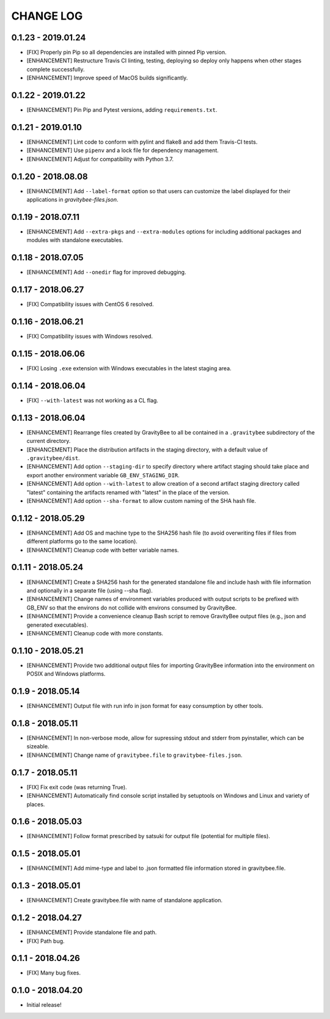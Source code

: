 CHANGE LOG
==========

0.1.23 - 2019.01.24
-------------------
* [FIX] Properly pin Pip so all dependencies are installed with pinned
  Pip version.
* [ENHANCEMENT] Restructure Travis CI linting, testing, deploying so
  deploy only happens when other stages complete successfully.
* [ENHANCEMENT] Improve speed of MacOS builds significantly.

0.1.22 - 2019.01.22
-------------------
* [ENHANCEMENT] Pin Pip and Pytest versions, adding ``requirements.txt``.

0.1.21 - 2019.01.10
-------------------
* [ENHANCEMENT] Lint code to conform with pylint and flake8 and add them
  Travis-CI tests.
* [ENHANCEMENT] Use ``pipenv`` and a lock file for dependency management.
* [ENHANCEMENT] Adjust for compatibility with Python 3.7.

0.1.20 - 2018.08.08
-------------------
* [ENHANCEMENT] Add ``--label-format`` option so that users can customize
  the label displayed for their applications in `gravitybee-files.json`.

0.1.19 - 2018.07.11
-------------------
* [ENHANCEMENT] Add ``--extra-pkgs`` and ``--extra-modules`` options for
  including additional packages and modules with standalone executables.

0.1.18 - 2018.07.05
-------------------
* [ENHANCEMENT] Add ``--onedir`` flag for improved debugging.

0.1.17 - 2018.06.27
-------------------
* [FIX] Compatibility issues with CentOS 6 resolved.

0.1.16 - 2018.06.21
-------------------
* [FIX] Compatibility issues with Windows resolved.

0.1.15 - 2018.06.06
-------------------
* [FIX] Losing ``.exe`` extension with Windows executables in the
  latest staging area.

0.1.14 - 2018.06.04
-------------------
* [FIX] ``--with-latest`` was not working as a CL flag.

0.1.13 - 2018.06.04
-------------------
* [ENHANCEMENT] Rearrange files created by GravityBee to all be
  contained in a ``.gravitybee`` subdirectory of the current
  directory.
* [ENHANCEMENT] Place the distribution artifacts in the staging
  directory, with a default value of ``.gravitybee/dist``.
* [ENHANCEMENT] Add option ``--staging-dir`` to specify directory
  where artifact staging should take place and export another
  environment variable ``GB_ENV_STAGING_DIR``.
* [ENHANCEMENT] Add option ``--with-latest`` to allow creation of
  a second artifact staging directory called "latest" containing
  the artifacts renamed with "latest" in the place of the version.
* [ENHANCEMENT] Add option ``--sha-format`` to allow custom naming
  of the SHA hash file.

0.1.12 - 2018.05.29
-------------------
* [ENHANCEMENT] Add OS and machine type to the SHA256 hash file (to
  avoid overwriting files if files from different platforms go to the
  same location).
* [ENHANCEMENT] Cleanup code with better variable names.

0.1.11 - 2018.05.24
-------------------
* [ENHANCEMENT] Create a SHA256 hash for the generated standalone
  file and include hash with file information and optionally in
  a separate file (using --sha flag).
* [ENHANCEMENT] Change names of environment variables produced
  with output scripts to be prefixed with GB_ENV so that the
  environs do not collide with environs consumed by GravityBee.
* [ENHANCEMENT] Provide a convenience cleanup Bash script to
  remove GravityBee output files (e.g., json and generated
  executables).
* [ENHANCEMENT] Cleanup code with more constants.

0.1.10 - 2018.05.21
-------------------
* [ENHANCEMENT] Provide two additional output files for importing
  GravityBee information into the environment on POSIX and Windows
  platforms.

0.1.9 - 2018.05.14
------------------
* [ENHANCEMENT] Output file with run info in json format for easy
  consumption by other tools.

0.1.8 - 2018.05.11
------------------
* [ENHANCEMENT] In non-verbose mode, allow for supressing stdout and
  stderr from pyinstaller, which can be sizeable.
* [ENHANCEMENT] Change name of ``gravitybee.file`` to
  ``gravitybee-files.json``.

0.1.7 - 2018.05.11
------------------
* [FIX] Fix exit code (was returning True).
* [ENHANCEMENT] Automatically find console script installed by
  setuptools on Windows and Linux and variety of places.

0.1.6 - 2018.05.03
------------------
* [ENHANCEMENT] Follow format prescribed by satsuki for output
  file (potential for multiple files).

0.1.5 - 2018.05.01
------------------
* [ENHANCEMENT] Add mime-type and label to .json formatted file
  information stored in gravitybee.file.

0.1.3 - 2018.05.01
------------------
* [ENHANCEMENT] Create gravitybee.file with name of standalone
  application.

0.1.2 - 2018.04.27
------------------
* [ENHANCEMENT] Provide standalone file and path.
* [FIX] Path bug.

0.1.1 - 2018.04.26
------------------
* [FIX] Many bug fixes.

0.1.0 - 2018.04.20
------------------
* Initial release!
